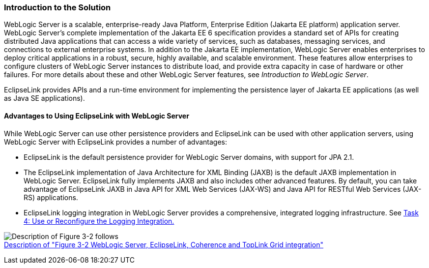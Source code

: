 ///////////////////////////////////////////////////////////////////////////////

    Copyright (c) 2022, 2023 Oracle and/or its affiliates. All rights reserved.

    This program and the accompanying materials are made available under the
    terms of the Eclipse Public License v. 2.0, which is available at
    http://www.eclipse.org/legal/epl-2.0.

    This Source Code may also be made available under the following Secondary
    Licenses when the conditions for such availability set forth in the
    Eclipse Public License v. 2.0 are satisfied: GNU General Public License,
    version 2 with the GNU Classpath Exception, which is available at
    https://www.gnu.org/software/classpath/license.html.

    SPDX-License-Identifier: EPL-2.0 OR GPL-2.0 WITH Classpath-exception-2.0

///////////////////////////////////////////////////////////////////////////////
[[ELWLS001]]
=== Introduction to the Solution

WebLogic Server is a scalable, enterprise-ready Java Platform,
Enterprise Edition (Jakarta EE platform) application server. WebLogic
Server's complete implementation of the Jakarta EE 6 specification
provides a standard set of APIs for creating distributed Java
applications that can access a wide variety of services, such as
databases, messaging services, and connections to external enterprise
systems. In addition to the Jakarta EE implementation, WebLogic Server
enables enterprises to deploy critical applications in a robust, secure,
highly available, and scalable environment. These features allow
enterprises to configure clusters of WebLogic Server instances to
distribute load, and provide extra capacity in case of hardware or other
failures. For more details about these and other WebLogic Server
features, see _Introduction to WebLogic Server_.

EclipseLink provides APIs and a run-time environment for implementing
the persistence layer of Jakarta EE applications (as well as Java SE
applications).

==== Advantages to Using EclipseLink with WebLogic Server

While WebLogic Server can use other persistence providers and
EclipseLink can be used with other application servers, using WebLogic
Server with EclipseLink provides a number of advantages:

* EclipseLink is the default persistence provider for WebLogic Server
domains, with support for JPA 2.1.
* The EclipseLink implementation of Java Architecture for XML Binding
(JAXB) is the default JAXB implementation in WebLogic Server.
EclipseLink fully implements JAXB and also includes other advanced
features. By default, you can take advantage of EclipseLink JAXB in Java
API for XML Web Services (JAX-WS) and Java API for RESTful Web Services
(JAX-RS) applications.
* EclipseLink logging integration in WebLogic Server provides a
comprehensive, integrated logging infrastructure. See
xref:{relativedir}/tlandwls002.adoc#BABIIEHD[Task 4: Use or Reconfigure the Logging
Integration.]

image:{imagesrelativedir}/wls_el_stack.png[Description of Figure 3-2 follows,title="Description of Figure 3-2 follows"] +
xref:{imagestextrelativedir}/wls_el_stack.adoc[Description of "Figure 3-2 WebLogic Server, EclipseLink, Coherence and
TopLink Grid integration"]

